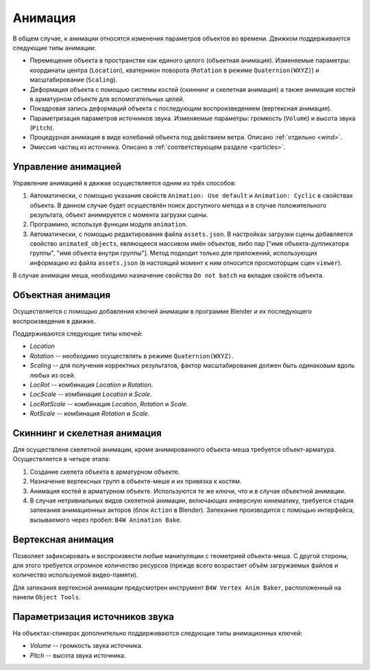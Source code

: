 .. _animation:

.. index:: анимация, animation

********
Анимация
********

В общем случае, к анимации относятся изменения параметров объектов во времени.
Движком поддерживаются следующие типы анимации:

* Перемещение объекта в пространстве как единого целого (объектная анимация).
  Изменяемые параметры: координаты центра (``Location``), кватернион поворота
  (``Rotation`` в режиме ``Quaternion(WXYZ)``) и масштабирование (``Scaling``).

* Деформация объекта с помощью системы костей (скиннинг и скелетная анимация) а
  также анимация костей в арматурном объекте для вспомогательных целей.

* Покадровая запись деформаций объекта с последующим воспроизведением
  (вертексная анимация).

* Параметризация параметров источников звука. Изменяемые параметры: громкость
  (``Volume``) и высота звука (``Pitch``).

* Процедурная анимация в виде колебаний объекта под действием ветра. Описано
  :ref:`отдельно <wind>`.

* Эмиссия частиц из источника. Описано в :ref:`соответствующем разделе <particles>`.

Управление анимацией
====================

Управление анимацией в движке осуществляется одним из трёх способов:

#. Автоматически, с помощью указания свойств ``Animation: Use default`` и
   ``Animation: Cyclic`` в свойствах объекта. В данном случае будет осуществлён
   поиск доступного метода и в случае положительного результата, объект
   анимируется с момента загрузки сцены.

#. Программно, используя функции модуля ``animation``.

#. Автоматически, с помощью редактирования файла ``assets.json``. В настройках
   загрузки сцены добавляется свойство ``animated_objects``, являющееся массивом
   имён объектов, либо пар ["имя объекта-дупликатора группы", "имя объекта
   внутри группы"]. Метод подходит только для приложений, использующих
   информацию из файла ``assets.json`` (в настоящий момент к ним относится
   просмоторщик сцен ``viewer``).

В случае анимации меша, необходимо назначение свойства ``Do not batch`` на
вкладке свойств объекта.

Объектная анимация
==================

Осуществляется с помощью добавления ключей анимации в программе Blender и
их последующего воспроизведения в движке.

Поддерживаются следующие типы ключей:

* *Location*

* *Rotation* -- необходимо осуществлять в режиме ``Quaternion(WXYZ)``.

* *Scaling* -- для получения корректных результатов, фактор масштабирования должен быть одинаковым вдоль любых из осей.

* *LocRot* -- комбинация *Location* и *Rotation*.

* *LocScale* -- комбинация *Location* и *Scale*.

* *LocRotScale* -- комбинация *Location*, *Rotation* и *Scale*.

* *RotScale* -- комбинация *Rotation* и *Scale*.

Скиннинг и скелетная анимация
=============================

Для осуществленя скелетной анимации, кроме анимированного объекта-меша требуется
объект-арматура. Осуществляется в четыре этапа:

#. Создание скелета объекта в арматурном объекте.
#. Назначение вертексных групп в объекте-меше и их привязка к костям.
#. Анимация костей в арматурном объекте. Используются те же ключи, что и в случае 
   объектной анимации.
#. В случае нетривиальных видов скелетной анимации, включающих инверсную кинематику,
   требуется стадия запекания анимационных акторов (блок ``Action`` в Blender).
   Запекание производится с помощью интерфейса, вызываемого через пробел:
   ``B4W Animation Bake``.

Вертексная анимация
===================

Позволяет зафиксировать и воспроизвести любые манипуляции с геометрией
объекта-меша. С другой стороны, для этого требуется огромное количество
ресурсов (прежде всего возрастает объём загружаемых файлов и количество
используемой видео-памяти).

Для запекания вертексной анимации предусмотрен инструмент ``B4W Vertex Anim
Baker``, расположенный на панели ``Object Tools``.

Параметризация источников звука
===============================

На объектах-спикерах дополнительно поддерживаются следующие типы анимационных
ключей:

* *Volume* -- громкость звука источника.

* *Pitch* -- высота звука источника.
